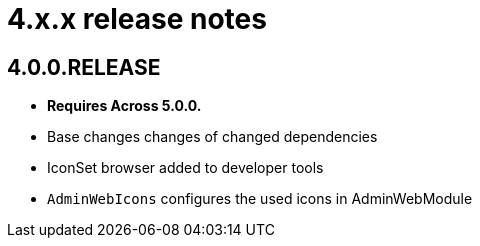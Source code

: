 = 4.x.x release notes

[#4-0-0]
== 4.0.0.RELEASE
* *Requires Across 5.0.0.*

* Base changes changes of changed dependencies
* IconSet browser added to developer tools
* `AdminWebIcons` configures the used icons in AdminWebModule
